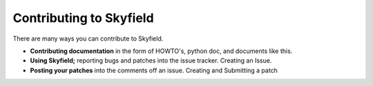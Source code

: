 
====================================
 Contributing to Skyfield
====================================

There are many ways you can contribute to Skyfield.  

* **Contributing documentation** in the form of HOWTO's, python doc, and documents like this. 
* **Using Skyfield;** reporting bugs and patches into the issue tracker.  Creating an Issue.
* **Posting your patches** into the comments off an issue.  Creating and Submitting a patch
